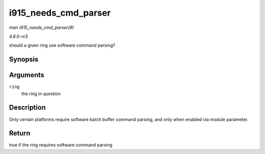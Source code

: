 .. -*- coding: utf-8; mode: rst -*-

.. _API-i915-needs-cmd-parser:

=====================
i915_needs_cmd_parser
=====================

*man i915_needs_cmd_parser(9)*

*4.6.0-rc5*

should a given ring use software command parsing?


Synopsis
========

.. c:function:: bool i915_needs_cmd_parser( struct intel_engine_cs * ring )

Arguments
=========

``ring``
    the ring in question


Description
===========

Only certain platforms require software batch buffer command parsing,
and only when enabled via module parameter.


Return
======

true if the ring requires software command parsing


.. ------------------------------------------------------------------------------
.. This file was automatically converted from DocBook-XML with the dbxml
.. library (https://github.com/return42/sphkerneldoc). The origin XML comes
.. from the linux kernel, refer to:
..
.. * https://github.com/torvalds/linux/tree/master/Documentation/DocBook
.. ------------------------------------------------------------------------------
